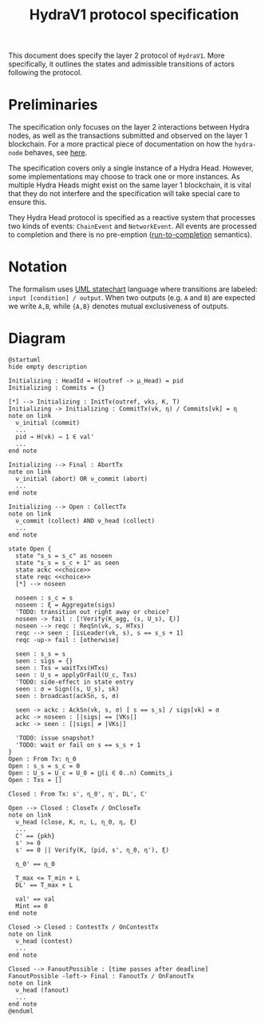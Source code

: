 #+title: HydraV1 protocol specification

This document does specify the layer 2 protocol of =HydraV1=. More specifically, it outlines the states and admissible transitions of actors following the protocol.

* Preliminaries

The specification only focuses on the layer 2 interactions between Hydra nodes, as well as the transactions submitted and observed on the layer 1 blockchain. For a more practical piece of documentation on how the =hydra-node= behaves, see [[https://hydra.family/head-protocol/core-concepts/behavior/][here]].

The specification covers only a single instance of a Hydra Head. However, some implementations may choose to track one or more instances. As multiple Hydra Heads might exist on the same layer 1 blockchain, it is vital that they do not interfere and the specification will take special care to ensure this.

They Hydra Head protocol is specified as a reactive system that processes two kinds of events: =ChainEvent= and =NetworkEvent=. All events are processed to completion and there is no pre-emption ([[https://en.wikipedia.org/wiki/Run_to_completion_scheduling][run-to-completion]] semantics).

* Notation

The formalism uses [[https://en.wikipedia.org/wiki/UML_state_machine][UML statechart]] language where transitions are labeled: =input [condition] / output=. When two outputs (e.g. =A= and =B=) are expected we write =A,B=, while ={A,B}= denotes mutual exclusiveness of outputs.


* Diagram

#+BEGIN_SRC plantuml
@startuml
hide empty description

Initializing : HeadId = H(outref -> μ_Head) = pid
Initializing : Commits = {}

[*] --> Initializing : InitTx(outref, vks, K, T)
Initializing -> Initializing : CommitTx(vk, η) / Commits[vk] = η
note on link
  ν_initial (commit)
  ...
  pid → H(vk) → 1 ∈ val'
  ...
end note

Initializing --> Final : AbortTx
note on link
  ν_initial (abort) OR ν_commit (abort)
  ...
end note

Initializing --> Open : CollectTx
note on link
  ν_commit (collect) AND ν_head (collect)
  ...
end note

state Open {
  state "s_s = s_c" as noseen
  state "s_s = s_c + 1" as seen
  state ackc <<choice>>
  state reqc <<choice>>
  [*] --> noseen

  noseen : s_c = s
  noseen : ξ = Aggregate(sigs)
  'TODO: transition out right away or choice?
  noseen -> fail : [!Verify(K_agg, (s, U_s), ξ)]
  noseen --> reqc : ReqSn(vk, s, HTxs)
  reqc --> seen : [isLeader(vk, s), s == s_s + 1]
  reqc -up-> fail : [otherwise]

  seen : s_s = s
  seen : sigs = {}
  seen : Txs = waitTxs(HTxs)
  seen : U_s = applyOrFail(U_c, Txs)
  'TODO: side-effect in state entry
  seen : σ = Sign((s, U_s), sk)
  seen : broadcast(ackSn, s, σ)

  seen -> ackc : AckSn(vk, s, σ) [ s == s_s] / sigs[vk] = σ
  ackc -> noseen : [|sigs| == |VKs|]
  ackc -> seen : [|sigs| ≠ |VKs|]

  'TODO: issue snapshot?
  'TODO: wait or fail on s == s_s + 1
}
Open : From Tx: η_0
Open : s_s = s_c = 0
Open : U_s = U_c = U_0 = ⋃(i ∈ 0..n) Commits_i
Open : Txs = []

Closed : From Tx: s', η_0', η', DL', C'

Open --> Closed : CloseTx / OnCloseTx
note on link
  ν_head (close, K, n, L, η_0, η, ξ)
  ...
  C' == {pkh}
  s' >= 0
  s' == 0 || Verify(K, (pid, s', η_0, η'), ξ)

  η_0' == η_0

  T_max <= T_min + L
  DL' == T_max + L

  val' == val
  Mint == 0
end note

Closed -> Closed : ContestTx / OnContestTx
note on link
  ν_head (contest)
  ...
end note

Closed --> FanoutPossible : [time passes after deadline]
FanoutPossible -left-> Final : FanoutTx / OnFanoutTx
note on link
  ν_head (fanout)
  ...
end note
@enduml
#+END_SRC

#+RESULTS:
[[file:/tmp/babel-QsWbli/plantuml-2ucahO.png]]
